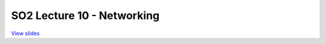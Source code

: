 ===========================
SO2 Lecture 10 - Networking
===========================

`View slides <lec10-networking-slides.html>`_

.. slideconf::
   :autoslides: False
   :theme: single-level

.. slide:: SO2 Lecture 10 - Networking
   :inline-contents: False
   :level: 1


